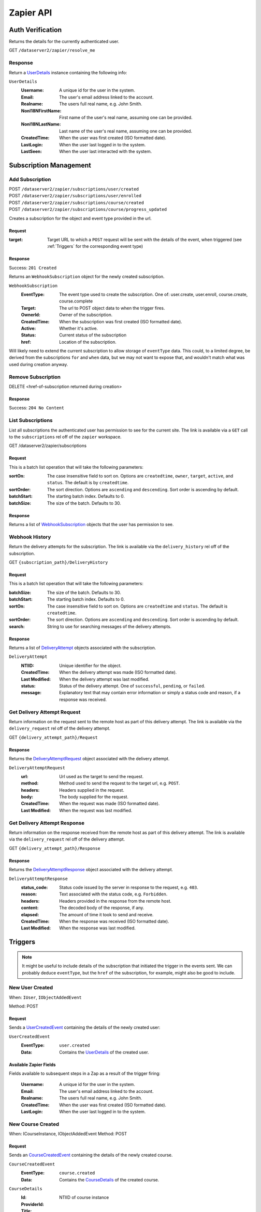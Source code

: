 ===========
Zapier API
===========


Auth Verification
=================
Returns the details for the currently authenticated user.

GET ``/dataserver2/zapier/resolve_me``

Response
--------
Return a `UserDetails`_ instance containing the following info:

.. _UserDetails:

``UserDetails``
    :Username:  A unique id for the user in the system.
    :Email:  The user's email address linked to the account.
    :Realname:  The users full real name, e.g. John Smith.
    :NonI18NFirstName:  First name of the user's real name, assuming one can be provided.
    :NonI18NLastName:  Last name of the user's real name, assuming one can be provided.
    :CreatedTime:  When the user was first created (ISO formatted date).
    :LastLogin: When the user last logged in to the system.
    :LastSeen:  When the user last interacted with the system.


Subscription Management
=======================

Add Subscription
----------------
| POST ``/dataserver2/zapier/subscriptions/user/created``
| POST ``/dataserver2/zapier/subscriptions/user/enrolled``
| POST ``/dataserver2/zapier/subscriptions/course/created``
| POST ``/dataserver2/zapier/subscriptions/course/progress_updated``

Creates a subscription for the object and event type provided in the url.

Request
~~~~~~~

:target: Target URL to which a ``POST`` request will be sent with the details of
    the event, when triggered (see :ref:`Triggers` for the corresponding event
    type)

Response
~~~~~~~~
Success: ``201 Created``

Returns an ``WebhookSubscription`` object for the newly created subscription.

.. _WebhookSubscription:

``WebhookSubscription``
    :EventType:  The event type used to create the subscription.  One of:
        user.create, user.enroll, course.create, course.complete
    :Target:  The url to POST object data to when the trigger fires.
    :OwnerId:  Owner of the subscription.
    :CreatedTime: When the subscription was first created (ISO formatted date).
    :Active:  Whether it's active.
    :Status: Current status of the subscription
    :href:  Location of the subscription.

Will likely need to extend the current subscription to allow storage of
``eventType`` data.  This could, to a limited degree, be derived from the
subscriptions ``for`` and ``when`` data, but we may not want to
expose that, and wouldn't match what was used during creation anyway.

Remove Subscription
-------------------
DELETE <href-of-subscription returned during creation>

Response
~~~~~~~~
Success: ``204 No Content``


List Subscriptions
------------------
List all subscriptions the authenticated user has permission to see for
the current site.  The link is available via a ``GET`` call to the
``subscriptions`` rel off of the ``zapier`` workspace.

GET /dataserver2/zapier/subscriptions

Request
~~~~~~~
This is a batch list operation that will take the following parameters:

:sortOn:
    The case insensitive field to sort on. Options are ``createdtime``,
    ``owner``, ``target``, ``active``, and ``status``.
    The default is by ``createdtime``.
:sortOrder:
    The sort direction. Options are ``ascending`` and
    ``descending``. Sort order is ascending by default.
:batchStart:
    The starting batch index.  Defaults to 0.
:batchSize:
    The size of the batch.  Defaults to 30.

Response
~~~~~~~~
Returns a list of `WebhookSubscription`_ objects that the user has
permission to see.


Webhook History
---------------
Return the delivery attempts for the subscription.  The link is available via
the ``delivery_history`` rel off of the subscription.

GET ``{subscription_path}/DeliveryHistory``

Request
~~~~~~~
This is a batch list operation that will take the following parameters:

:batchSize:
    The size of the batch.  Defaults to 30.

:batchStart:
    The starting batch index.  Defaults to 0.

:sortOn:
    The case insensitive field to sort on. Options are ``createdtime``
    and ``status``. The default is ``createdtime``.

:sortOrder:
    The sort direction. Options are ``ascending`` and
    ``descending``. Sort order is ascending by default.

:search:
        String to use for searching messages of the delivery attempts.

Response
~~~~~~~~
Returns a list of `DeliveryAttempt`_ objects associated with the
subscription.

.. _DeliveryAttempt:

``DeliveryAttempt``
    :NTIID:  Unique identifier for the object.
    :CreatedTime: When the delivery attempt was made (ISO formatted date).
    :Last Modified: When the delivery attempt was last modified.
    :status: Status of the delivery attempt.  One of ``successful``,
        ``pending``, or ``failed``.
    :message: Explanatory text that may contain error information or simply a
        status code and reason, if a response was received.

Get Delivery Attempt Request
----------------------------
Return information on the request sent to the remote host as part of this
delivery attempt. The link is available via the ``delivery_request`` rel
off of the delivery attempt.

GET ``{delivery_attempt_path}/Request``

Response
~~~~~~~~
Returns the `DeliveryAttemptRequest`_ object associated with the
delivery attempt.

.. _DeliveryAttemptRequest:

``DeliveryAttemptRequest``
    :url: Url used as the target to send the request.
    :method: Method used to send the request to the target url, e.g. ``POST``.
    :headers: Headers supplied in the request.
    :body: The body supplied for the request.
    :CreatedTime: When the request was made (ISO formatted date).
    :Last Modified: When the request was last modified.


Get Delivery Attempt Response
-----------------------------
Return information on the response received from the remote host as part
of this delivery attempt. The link is available via the
``delivery_request`` rel off of the delivery attempt.

GET ``{delivery_attempt_path}/Response``

Response
~~~~~~~~
Returns the `DeliveryAttemptResponse`_ object associated with the
delivery attempt.

.. _DeliveryAttemptResponse:

``DeliveryAttemptResponse``
    :status_code: Status code issued by the server in response to the
        request, e.g. ``403``.
    :reason: Text associated with the status code, e.g. ``Forbidden``.
    :headers: Headers provided in the response from the remote host.
    :content: The decoded body of the response, if any.
    :elapsed: The amount of time it took to send and receive.
    :CreatedTime: When the response was received (ISO formatted date).
    :Last Modified: When the response was last modified.


Triggers
========
.. note:: It might be useful to include details of the subscription that
    initiated the trigger in the events sent.  We can probably deduce
    ``eventType``, but the ``href`` of the subscription, for example, might
    also be good to include.

New User Created
----------------
When: ``IUser``, ``IObjectAddedEvent``

Method: POST

Request
~~~~~~~
Sends a `UserCreatedEvent`_ containing the details of the newly created user:

.. _UserCreatedEvent:

``UserCreatedEvent``
    :EventType: ``user.created``
    :Data:  Contains the `UserDetails`_ of the created user.

Available Zapier Fields
~~~~~~~~~~~~~~~~~~~~~~~
Fields available to subsequent steps in a Zap as a result of the trigger
firing:

    :Username:  A unique id for the user in the system.
    :Email:  The user's email address linked to the account.
    :Realname:  The users full real name, e.g. John Smith.
    :CreatedTime:  When the user was first created (ISO formatted
        date).
    :LastLogin: When the user last logged in to the system.


New Course Created
------------------
When: ICourseInstance, IObjectAddedEvent
Method: POST

Request
~~~~~~~
Sends an `CourseCreatedEvent`_ containing the details of the newly created course.

.. _CourseCreatedEvent:

``CourseCreatedEvent``
    :EventType:  ``course.created``
    :Data:  Contains the `CourseDetails`_ of the created course.

.. _CourseDetails:

``CourseDetails``
    :Id: NTIID of course instance
    :ProviderId:
    :Title:
    :Description:
    :StartDate:
    :EndDate:

Available Zapier Fields
~~~~~~~~~~~~~~~~~~~~~~~
Fields available to subsequent steps in a Zap as a result of the trigger
firing:

    :Id: A unique id for the course, created by the system.
    :ProviderId: A unique id for the course, assigned by the provider.
    :Title: A short user-friendly title for the course to show to
        users.
    :Description: A longer text-only description of the course.
        Optional.
    :RichDescription: A longer description of the course that can
        contain html markup.  Typically the description populated when
        creating courses from the application.  Optional.
    :StartDate: The date on which the course begins. Optional.
    :EndDate: The date on which the course ends. Optional.
    :CreatedTime:  When the course was first created (ISO formatted
        date).
    :Last Modified: When the course was last modified.


New Enrollment Created
----------------------
When: ``ICourseInstanceEnrollmentRecord``, ``IObjectAddedEvent``

Method: POST

Request
~~~~~~~
Sends an `UserEnrolledEvent`_ containing the enrollment information.

.. _UserEnrolledEvent:

``UserEnrolledEvent``
    :EventType: ``user.enrolled``
    :Data: Contains the `CourseEnrollmentDetails`_ with user and course info.

.. _CourseEnrollmentDetails:

``CourseEnrollmentDetails``
    :User: The `UserDetails`_ for the enrolled user.
    :Course: The `CourseDetails`_ for the associated course.
    :Scope: One of `Public`, `Purchased`, `ForCredit`, `ForCreditDegree`, or
        `ForCreditNonDegree`


Course Progress Updated
-----------------------
Fired when a user successfully completes a required item for a course, such as
an assignment.

When: ``ICourseInstance``, ``IUserProgressUpdatedEvent``

Method: POST

Request
~~~~~~~
Sends an `UserProgressUpdatedEvent`_ containing the completion info:

.. _UserProgressUpdatedEvent:

``UserProgressUpdatedEvent``
    :EventType: ``course.progress_updated``
    :Data: Contains the `ProgressSummary`_ with user and course info.

.. _ProgressSummary:

``ProgressSummary``
    :User: The `UserDetails`_ for the enrolled user.
    :Course: The `CourseDetails`_ for the associated course.
    :Progess: The `ProgressDetails`_ for the associated course.

.. _ProgressDetails:

``ProgressDetails``
    :AbsoluteProgress: Number of items completed in the course.
    :MaxPossibleProgress: Total completable items in the course.
    :PercentageProgress: Percentage of items completed for the course.

Actions
=======

Create New User
---------------
POST ``/dataserver2/++etc++hostsites/{site-name}/++etc++site/default/authentication/users``

The link for this should be obtained from the service document located at
``/dataserver2/service``.  This will provide a set of workspaces, one of which
is the ``zapier`` workspace.  This workspace provides a link with a rel of
``create_user`` under the ``Links`` element.  The ``href`` from this will
provide the proper url.  The workspace can also be accessed off of the user at
``/dataserver2/users/{authenticated_username}/zapier``, where the
``authenticated_username`` variable will need replaced with the

Create a new user with the given information.  This will send an email to the
newly created user with a link to finish setting up their account.

Request
~~~~~~~

:Username: Username for the user to be created.
:Email: Email address for the user to be created.
:Realname: Real name for the user to be created.

Response
~~~~~~~~
Success: ``201 Created``

The body will contain `UserDetails`_ for the newly created user.

Zapier Input Fields
~~~~~~~~~~~~~~~~~~~
All fields are required unless explicitly marked as optional.

:Username: Username for the user to be created.
:Email: Email address for the user to be created.
:Realname: Real name for the user to be created.


Enroll User in Course
---------------------
POST ``/dataserver2/zapier/enrollments``

Enrolls the provided user in the course with given scope, though scope is
optional and will default to `Public` if not provided.  The link for the view
is available off the ``zapier`` workspace with a rel of ``enroll_user``.

Request
~~~~~~~

:Username: Username for the user to be enrolled.
:CourseId: `Id` of the course to enroll the user in.
:Scope: One of `Public`, `Purchased`, `ForCredit`, `ForCreditDegree`, or
    `ForCreditNonDegree`

Response
~~~~~~~~
Returns an `CourseEnrollmentDetails`_ for the new enrollment.  If the record is
newly created, a status of ``201 Created`` will be returned.  If the user was
already enrolled, a status of ``200 OK`` will be returned instead.

Search
======

Search User
-----------
POST ``/dataserver2/++etc++hostsites/{site-name}/++etc++site/default/authentication/users``

The link for this should be obtained from the service document located at
``/dataserver2/service``.  This will provide a set of workspaces, one of which
is the ``zapier`` workspace.  This workspace provides a link with a rel of
``user_search`` under the ``Links`` element.  The ``href`` from this will
provide the proper url.  The workspace can also be accessed off of the user at
``/dataserver2/users/{authenticated_username}/zapier``, where the
``authenticated_username`` variable will need replaced with the

Request
~~~~~~~
Search terms are sent via additional path info after the view, e.g.
`/dataserver2/++etc++hostsites/{site-name}/++etc++site/default/authentication/users/atest`.
Currently limited to 1000 results, and no paging is performed.

Response
~~~~~~~~
Returns an item list of `UserDetails`_ objects, e.g.:

.. code-block:: json

    {
        "Items": [
            {
                "Class": "UserDetails",
                "CreatedTime": "2020-08-11T17:02:29Z",
                "Email": "bobby.hagen+atest@nextthought.com",
                "LastLogin": "2020-08-11T17:02:30Z",
                "LastSeen": "2020-08-11T17:02:30Z",
                "MimeType": "application/vnd.nextthought.zapier.userdetails",
                "NonI18NFirstName": "ATest",
                "NonI18NLastName": "Student",
                "Realname": "ATest Student",
                "Username": "atest.student"
            }
        ],
        "Last Modified": 0,
        "href": "/dataserver2/zapier/user_search/atest"
    }

Zapier Input Fields
~~~~~~~~~~~~~~~~~~~
All fields are required unless explicitly marked as optional.

:Name: String to use in the search for the user.  Only the first match
    is used in later actions, so it may need to be something unique,
    like a username.

Search Course
-------------
GET ``/dataserver2/zapier/course_search``

Request
~~~~~~~

:filter:  Filter string used to search for matches by title, description,
    provider id and tags
:sortOn:  The key on which to sort.  One of: "title", "startdate", or "enddate"
:sortOrder:  "ascending" or "descending"
:batchStart:  The absolute index of the first entry to return, after sorting.
:batchSize:  The number of items to return in the batch/page.


Response
~~~~~~~~
Returns an item list of `CourseDetails`_ objects.
